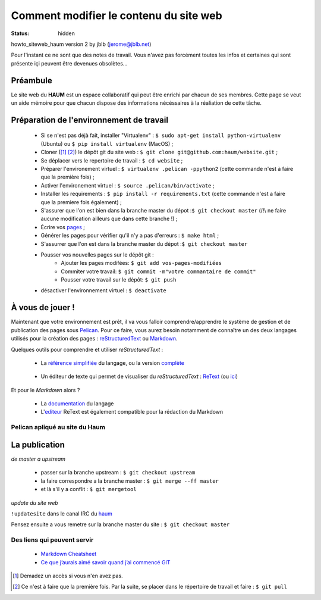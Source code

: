 =======================================
Comment modifier le contenu du site web
=======================================
:status: hidden


howto_siteweb_haum version 2 by jblb (jerome@jblb.net)

Pour l'instant ce ne sont que des notes de travail.
Vous n'avez pas forcément toutes les infos et certaines qui sont présente içi peuvent être devenues obsolètes...

Préambule
`````````

Le site web du **HAUM** est un espace collaboratif qui peut être enrichi par chacun de ses membres.
Cette page se veut un aide mémoire pour que chacun dispose des informations nécéssaires à la réaliation de cette tâche.

Préparation de l'environnement de travail
`````````````````````````````````````````

	- Si se n'est pas déjà fait, installer "Virtualenv" : ``$ sudo apt-get install python-virtualenv`` (Ubuntu) ou ``$ pip install virtualenv``  (MacOS) ;
	- Cloner ([#]_ [#]_) le dépôt git du site web : ``$ git clone git@github.com:haum/website.git`` ;
	- Se déplacer vers le repertoire de travail : ``$ cd website`` ;
	- Préparer l'environement virtuel : ``$ virtualenv .pelican -ppython2`` (cette commande n'est à faire que la première fois) ;
	- Activer l'environement virtuel : ``$ source .pelican/bin/activate`` ;
	- Installer les requirements : ``$ pip install -r requirements.txt`` (cette commande n'est a faire que la premiere fois également) ;
	- S'assurer que l'on est bien dans la branche master du dépot :``$ git checkout master`` (/!\\ ne faire aucune modification ailleurs que dans cette branche !) ;
	- Écrire vos pages_ ;
	- Générer les pages pour vérifier qu'il n'y a pas d'erreurs : ``$ make html`` ;
	- S'assurrer que l'on est dans la branche master du dépot :``$ git checkout master``
	- Pousser vos nouvelles pages sur le dépôt git :
            - Ajouter les pages modifées: ``$ git add vos-pages-modifiées``
            - Commiter votre travail: ``$ git commit -m"votre commantaire de commit"``
            - Pousser votre travail sur le dépôt: ``$ git push``
	- désactiver l'environnement virtuel : ``$ deactivate``

.. _pages:

À vous de jouer !
``````````````````

Maintenant que votre environnement est prêt, il va vous falloir comprendre/apprendre le système de gestion et de publication des pages sous Pelican_. Pour ce faire, vous aurez besoin notamment de connaître un des deux langages utilisés pour la création des pages : reStructuredText_ ou Markdown_.

.. _reStructuredText:

Quelques outils pour comprendre et utiliser *reStructuredText* :

    - La `référence simplifiée <http://docutils.sourceforge.net/docs/user/rst/quickref.html>`_ du langage, ou la version `complète <http://docutils.sourceforge.net/rst.html>`_

.. _editeur:

    - Un éditeur de texte qui permet de visualiser du *reStructuredText* :  ReText_ (ou `ici <http://www.webupd8.org/2012/03/retext-30-released-text-editor-for.html>`_)

.. _Markdown:

Et pour le *Markdown* alors ?

    - La `documentation <http://daringfireball.net/projects/markdown>`_ du langage
    - L'editeur_ ReText est également compatible pour la rédaction du Markdown

Pelican apliqué au site du Haum
-------------------------------


La publication
``````````````

*de master a upstream*

    - passer sur la branche upstream : ``$ git checkout upstream``
    - la faire correspondre a la branche master : ``$ git merge --ff master``
    - et là s'il y a conflit : ``$ git mergetool``

*update du site web*

``!updatesite`` dans le canal IRC du `haum <http://irc.lc/freenode/haum>`_

Pensez ensuite a vous remetre sur la branche master du site : ``$ git checkout master``


Des liens qui peuvent servir
----------------------------

    - `Markdown Cheatsheet <https://github.com/adam-p/markdown-here/wiki/Markdown-Cheatsheet>`_
    - `Ce que j’aurais aimé savoir quand j’ai commencé GIT <http://software-craftsman.fr/2014/05/12/a-la-decouverte-de-git/>`_
    
    

.. [#] Demadez un accès si vous n'en avez pas.
.. [#] Ce n'est à faire que la première fois. Par la suite, se placer dans le répertoire de travail et faire : ``$ git pull``

.. _Pelican: http://docs.getpelican.com/en/latest/index.html
.. _ReText: http://sourceforge.net/p/retext/home/ReText
